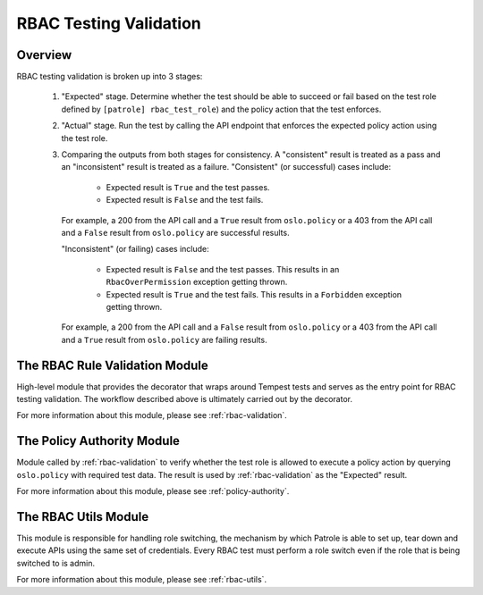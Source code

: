 RBAC Testing Validation
=======================

--------
Overview
--------

RBAC testing validation is broken up into 3 stages:

  #. "Expected" stage. Determine whether the test should be able to succeed
     or fail based on the test role defined by ``[patrole] rbac_test_role``)
     and the policy action that the test enforces.
  #. "Actual" stage. Run the test by calling the API endpoint that enforces
     the expected policy action using the test role.
  #. Comparing the outputs from both stages for consistency. A "consistent"
     result is treated as a pass and an "inconsistent" result is treated
     as a failure. "Consistent" (or successful) cases include:

      * Expected result is ``True`` and the test passes.
      * Expected result is ``False`` and the test fails.

     For example, a 200 from the API call and a ``True`` result from
     ``oslo.policy`` or a 403 from the API call and a ``False`` result from
     ``oslo.policy`` are successful results.

     "Inconsistent" (or failing) cases include:

      * Expected result is ``False`` and the test passes. This results in an
        ``RbacOverPermission`` exception getting thrown.
      * Expected result is ``True`` and the test fails. This results in a
        ``Forbidden`` exception getting thrown.

     For example, a 200 from the API call and a ``False`` result from
     ``oslo.policy`` or a 403 from the API call and a ``True`` result from
     ``oslo.policy`` are failing results.

-------------------------------
The RBAC Rule Validation Module
-------------------------------

High-level module that provides the decorator that wraps around Tempest tests
and serves as the entry point for RBAC testing validation. The workflow
described above is ultimately carried out by the decorator.

For more information about this module, please see :ref:`rbac-validation`.

---------------------------
The Policy Authority Module
---------------------------

Module called by :ref:`rbac-validation` to verify whether the test
role is allowed to execute a policy action by querying ``oslo.policy`` with
required test data. The result is used by :ref:`rbac-validation` as the
"Expected" result.

For more information about this module, please see :ref:`policy-authority`.

---------------------
The RBAC Utils Module
---------------------

This module is responsible for handling role switching, the mechanism by which
Patrole is able to set up, tear down and execute APIs using the same set
of credentials. Every RBAC test must perform a role switch even if the role
that is being switched to is admin.

For more information about this module, please see :ref:`rbac-utils`.

